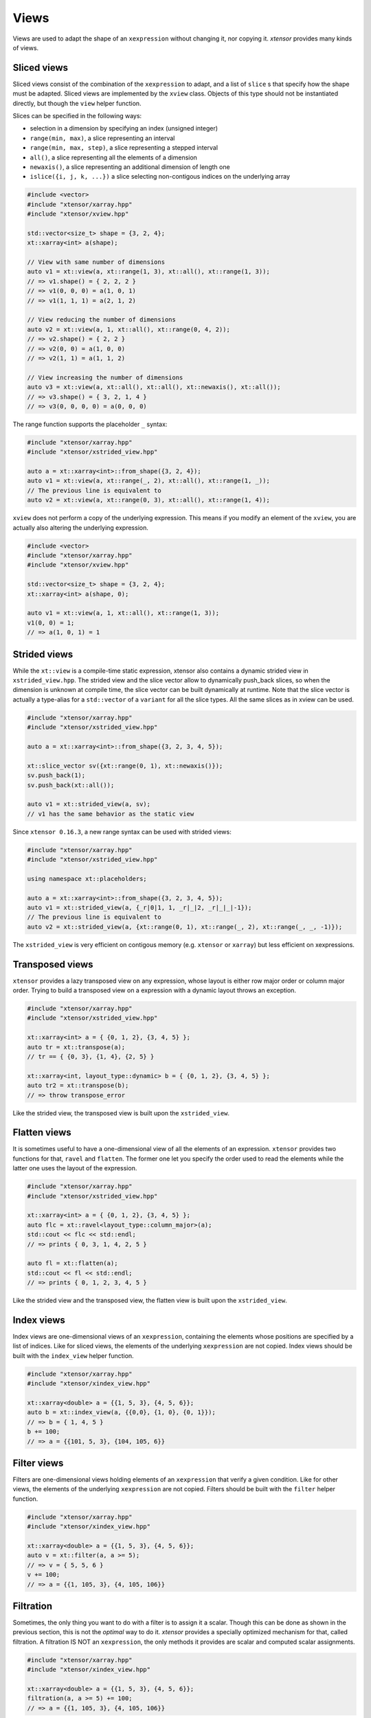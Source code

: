 .. Copyright (c) 2016, Johan Mabille, Sylvain Corlay and Wolf Vollprecht

   Distributed under the terms of the BSD 3-Clause License.

   The full license is in the file LICENSE, distributed with this software.

Views
=====

Views are used to adapt the shape of an ``xexpression`` without changing it, nor copying it. `xtensor`
provides many kinds of views.

Sliced views
------------

Sliced views consist of the combination of the ``xexpression`` to adapt, and a list of ``slice`` s that specify how
the shape must be adapted. Sliced views are implemented by the ``xview`` class. Objects of this type should not be
instantiated directly, but though the ``view`` helper function.

Slices can be specified in the following ways:

- selection in a dimension by specifying an index (unsigned integer)
- ``range(min, max)``, a slice representing an interval
- ``range(min, max, step)``, a slice representing a stepped interval
- ``all()``, a slice representing all the elements of a dimension
- ``newaxis()``, a slice representing an additional dimension of length one
- ``islice({i, j, k, ...})`` a slice selecting non-contigous indices on the underlying array

.. code::

    #include <vector>
    #include "xtensor/xarray.hpp"
    #include "xtensor/xview.hpp"

    std::vector<size_t> shape = {3, 2, 4};
    xt::xarray<int> a(shape);

    // View with same number of dimensions
    auto v1 = xt::view(a, xt::range(1, 3), xt::all(), xt::range(1, 3));
    // => v1.shape() = { 2, 2, 2 }
    // => v1(0, 0, 0) = a(1, 0, 1)
    // => v1(1, 1, 1) = a(2, 1, 2)

    // View reducing the number of dimensions
    auto v2 = xt::view(a, 1, xt::all(), xt::range(0, 4, 2));
    // => v2.shape() = { 2, 2 }
    // => v2(0, 0) = a(1, 0, 0)
    // => v2(1, 1) = a(1, 1, 2)

    // View increasing the number of dimensions
    auto v3 = xt::view(a, xt::all(), xt::all(), xt::newaxis(), xt::all());
    // => v3.shape() = { 3, 2, 1, 4 }
    // => v3(0, 0, 0, 0) = a(0, 0, 0)

The range function supports the placeholder ``_`` syntax:

.. code::

    #include "xtensor/xarray.hpp"
    #include "xtensor/xstrided_view.hpp"

    auto a = xt::xarray<int>::from_shape({3, 2, 4});
    auto v1 = xt::view(a, xt::range(_, 2), xt::all(), xt::range(1, _));
    // The previous line is equivalent to
    auto v2 = xt::view(a, xt::range(0, 3), xt::all(), xt::range(1, 4));

``xview`` does not perform a copy of the underlying expression. This means if you modify an element of the ``xview``,
you are actually also altering the underlying expression.

.. code::

    #include <vector>
    #include "xtensor/xarray.hpp"
    #include "xtensor/xview.hpp"

    std::vector<size_t> shape = {3, 2, 4};
    xt::xarray<int> a(shape, 0);

    auto v1 = xt::view(a, 1, xt::all(), xt::range(1, 3));
    v1(0, 0) = 1;
    // => a(1, 0, 1) = 1


Strided views
-------------

While the ``xt::view`` is a compile-time static expression, xtensor also contains a dynamic strided view in ``xstrided_view.hpp``.
The strided view and the slice vector allow to dynamically push_back slices, so when the dimension is unknown at compile time, the slice
vector can be built dynamically at runtime. Note that the slice vector is actually a type-alias for a ``std::vector`` of a ``variant`` for
all the slice types. All the same slices as in xview can be used.

.. code::

    #include "xtensor/xarray.hpp"
    #include "xtensor/xstrided_view.hpp"

    auto a = xt::xarray<int>::from_shape({3, 2, 3, 4, 5});

    xt::slice_vector sv({xt::range(0, 1), xt::newaxis()});
    sv.push_back(1);
    sv.push_back(xt::all());

    auto v1 = xt::strided_view(a, sv);
    // v1 has the same behavior as the static view

Since ``xtensor 0.16.3``, a new range syntax can be used with strided views:

.. code::

    #include "xtensor/xarray.hpp"
    #include "xtensor/xstrided_view.hpp"

    using namespace xt::placeholders;

    auto a = xt::xarray<int>::from_shape({3, 2, 3, 4, 5});
    auto v1 = xt::strided_view(a, {_r|0|1, 1, _r|_|2, _r|_|_|-1});
    // The previous line is equivalent to
    auto v2 = xt::strided_view(a, {xt::range(0, 1), xt::range(_, 2), xt::range(_, _, -1)});

The ``xstrided_view`` is very efficient on contigous memory (e.g. ``xtensor`` or ``xarray``) but less efficient on xexpressions.

Transposed views
----------------

``xtensor`` provides a lazy transposed view on any expression, whose layout is either row major order or column major order. Trying to build
a transposed view on a expression with a dynamic layout throws an exception.

.. code::

    #include "xtensor/xarray.hpp"
    #include "xtensor/xstrided_view.hpp"

    xt::xarray<int> a = { {0, 1, 2}, {3, 4, 5} };
    auto tr = xt::transpose(a);
    // tr == { {0, 3}, {1, 4}, {2, 5} }

    xt::xarray<int, layout_type::dynamic> b = { {0, 1, 2}, {3, 4, 5} };
    auto tr2 = xt::transpose(b);
    // => throw transpose_error

Like the strided view, the transposed view is built upon the ``xstrided_view``.

Flatten views
-------------

It is sometimes useful to have a one-dimensional view of all the elements of an expression. ``xtensor`` provides two functions
for that, ``ravel`` and ``flatten``. The former one let you specify the order used to read the elements while the latter one
uses the layout of the expression.

.. code::

    #include "xtensor/xarray.hpp"
    #include "xtensor/xstrided_view.hpp"

    xt::xarray<int> a = { {0, 1, 2}, {3, 4, 5} };
    auto flc = xt::ravel<layout_type::column_major>(a);
    std::cout << flc << std::endl;
    // => prints { 0, 3, 1, 4, 2, 5 }

    auto fl = xt::flatten(a);
    std::cout << fl << std::endl;
    // => prints { 0, 1, 2, 3, 4, 5 }

Like the strided view and the transposed view, the flatten view is built upon the ``xstrided_view``.

Index views
-----------

Index views are one-dimensional views of an ``xexpression``, containing the elements whose positions are specified by a list
of indices. Like for sliced views, the elements of the underlying ``xexpression`` are not copied. Index views should be built
with the ``index_view`` helper function.

.. code::

    #include "xtensor/xarray.hpp"
    #include "xtensor/xindex_view.hpp"

    xt::xarray<double> a = {{1, 5, 3}, {4, 5, 6}};
    auto b = xt::index_view(a, {{0,0}, {1, 0}, {0, 1}});
    // => b = { 1, 4, 5 }
    b += 100;
    // => a = {{101, 5, 3}, {104, 105, 6}}

Filter views
------------

Filters are one-dimensional views holding elements of an ``xexpression`` that verify a given condition. Like for other views,
the elements of the underlying ``xexpression`` are not copied. Filters should be built with the ``filter`` helper function.

.. code::

    #include "xtensor/xarray.hpp"
    #include "xtensor/xindex_view.hpp"

    xt::xarray<double> a = {{1, 5, 3}, {4, 5, 6}};
    auto v = xt::filter(a, a >= 5);
    // => v = { 5, 5, 6 }
    v += 100;
    // => a = {{1, 105, 3}, {4, 105, 106}}

Filtration
----------

Sometimes, the only thing you want to do with a filter is to assign it a scalar. Though this can be done as shown
in the previous section, this is not the *optimal* way to do it. `xtensor` provides a specially optimized mechanism
for that, called filtration. A filtration IS NOT an ``xexpression``, the only methods it provides are scalar and 
computed scalar assignments.

.. code::

    #include "xtensor/xarray.hpp"
    #include "xtensor/xindex_view.hpp"

    xt::xarray<double> a = {{1, 5, 3}, {4, 5, 6}};
    filtration(a, a >= 5) += 100;
    // => a = {{1, 105, 3}, {4, 105, 106}}

Broadcasting views
------------------

Another type of view provided by `xtensor` is *broadcasting view*. Such a view broadcast an expression to the specified
shape. As long as the view is not assigned to an array, no memory allocation or copy occurs. Broadcasting views should be
built with the ``broadcast`` helper function.

.. code::

    #include <vector>
    #include "xtensor/xarray.hpp"
    #include "xtensor/xbroadcast.hpp"

    std::vector<size_t> s1 = { 2, 3 };
    std::vector<size_t> s2 = { 3, 2, 3 };

    xt::xarray<int> a1(s1);
    auto bv = xt::broadcast(a1, s2);
    // => bv(0, 0, 0) = bv(1, 0, 0) = bv(2, 0, 0) = a(0, 0)

Complex views
-------------

In the case of tensor containing complex numbers, `xtensor` provides views returning ``xexpression`` corresponding to the real
and imaginary parts of the complex numbers. Like for other views, the elements of the underlying ``xexpression`` are not copied.

Functions ``xt::real`` and ``xt::imag`` respectively return views on the real and imaginary part of a complex expression.
The returned value is an expression holding a closure on the passed argument.

- The constness and value category (rvalue / lvalue) of ``real(a)`` is the same as that of ``a``. Hence, if ``a`` is a non-const lvalue,
  ``real(a)`` is an non-const lvalue reference, to which one can assign a real expression.
- If ``a`` has complex values, the same holds for ``imag(a)``. The constness and value category of ``imag(a)`` is the same as that of ``a``.
- If ``a`` has real values, ``imag(a)`` returns ``zeros(a.shape())``.

.. code::

    #include <complex>
    #include "xtensor/xarray.hpp"
    #include "xtensor/xcomplex.hpp"

    using namespace std::complex_literals;

    xarray<std::complex<double>> e =
        {{1.0       , 1.0 + 1.0i},
         {1.0 - 1.0i, 1.0       }};

    real(e) = zeros<double>({2, 2});
    // => e = {{0.0, 0.0 + 1.0i}, {0.0 - 1.0i, 0.0}};

Assigning to a view
-------------------

When assigning an expression ``rhs`` to a container such as ``xarray``, this last one is resized so its shape is the same as the one
of ``RHS``. However, since views *cannot be resized*, when assigning an expression to a view, broadcasting rules are applied:

.. code::

    #include "xtensor/xarray.hpp"
    #include "xtensor/xview.hpp"

    xarray<double> a = {{0., 1., 2.}, {3., 4., 5.}};
    double b = 1.2
    auto tr = view(a, 0, all());
    tr = b;
    // => a = {{1.2, 1.2, 1.2}, {3., 4., 5.}}

